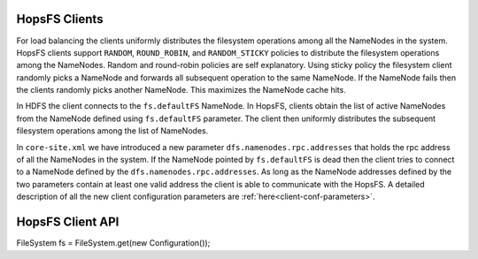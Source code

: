 .. _hopsfs-clients:

===========================
HopsFS Clients
===========================

For load balancing the clients uniformly distributes the filesystem operations among all the NameNodes in the system. HopsFS clients support ``RANDOM``, ``ROUND_ROBIN``, and ``RANDOM_STICKY`` policies to distribute the filesystem operations among the NameNodes. Random and round-robin policies are self explanatory. Using sticky policy the filesystem client randomly picks a NameNode and forwards all subsequent operation to the same NameNode. If the NameNode fails then the clients randomly picks another NameNode. This maximizes the NameNode cache hits.

In HDFS the client connects to the ``fs.defaultFS`` NameNode. In HopsFS, clients obtain the list of active NameNodes from the NameNode defined using ``fs.defaultFS`` parameter. The client then uniformly distributes the subsequent filesystem operations among the list of NameNodes.

In ``core-site.xml`` we have introduced a new parameter ``dfs.namenodes.rpc.addresses`` that holds the rpc address of all the NameNodes in the system. If the NameNode pointed by ``fs.defaultFS`` is dead then the client tries to connect to a NameNode defined by the ``dfs.namenodes.rpc.addresses``. As long as the NameNode addresses defined by the two parameters contain at least one valid address the client is able to communicate with the HopsFS. A detailed description of all the new client configuration parameters are :ref:`here<client-conf-parameters>`.



==========================
HopsFS Client API
==========================

FileSystem fs = FileSystem.get(new Configuration());

